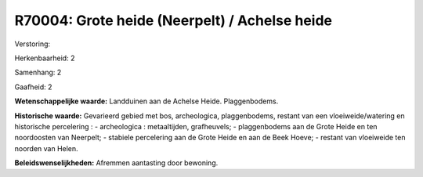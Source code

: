 R70004: Grote heide (Neerpelt) / Achelse heide
==============================================

Verstoring:

Herkenbaarheid: 2

Samenhang: 2

Gaafheid: 2

**Wetenschappelijke waarde:**
Landduinen aan de Achelse Heide. Plaggenbodems.

**Historische waarde:**
Gevarieerd gebied met bos, archeologica, plaggenbodems, restant van
een vloeiweide/watering en historische percelering : - archeologica :
metaaltijden, grafheuvels; - plaggenbodems aan de Grote Heide en ten
noordoosten van Neerpelt; - stabiele percelering aan de Grote Heide en
aan de Beek Hoeve; - restant van vloeiweide ten noorden van Helen.



**Beleidswenselijkheden:**
Afremmen aantasting door bewoning.
